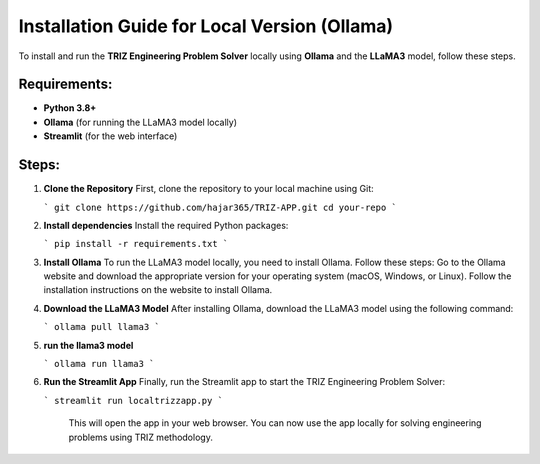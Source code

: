Installation Guide for Local Version (Ollama)
=============================================

To install and run the **TRIZ Engineering Problem Solver** locally using **Ollama** and the **LLaMA3** model, follow these steps.

Requirements:
-------------
- **Python 3.8+**
- **Ollama** (for running the LLaMA3 model locally)
- **Streamlit** (for the web interface)

Steps:
------
1. **Clone the Repository**  
   First, clone the repository to your local machine using Git:
   
   ```
   git clone https://github.com/hajar365/TRIZ-APP.git
   cd your-repo
   ```
   
2. **Install dependencies**  
   Install the required Python packages:

   ```
   pip install -r requirements.txt
   ```

3. **Install Ollama**  
   To run the LLaMA3 model locally, you need to install Ollama. Follow these steps:
   Go to the Ollama website and download the appropriate version for your operating system (macOS, Windows, or Linux).
   Follow the installation instructions on the website to install Ollama.
4. **Download the LLaMA3 Model**  
   After installing Ollama, download the LLaMA3 model using the following command:

   ```
   ollama pull llama3
   ```

5. **run the llama3 model**

   ```
   ollama run llama3
   ```   

6. **Run the Streamlit App**  
   Finally, run the Streamlit app to start the TRIZ Engineering Problem Solver:

   ```  
   streamlit run localtrizzapp.py
   ```

    This will open the app in your web browser. You can now use the app locally for solving engineering problems using TRIZ methodology.

